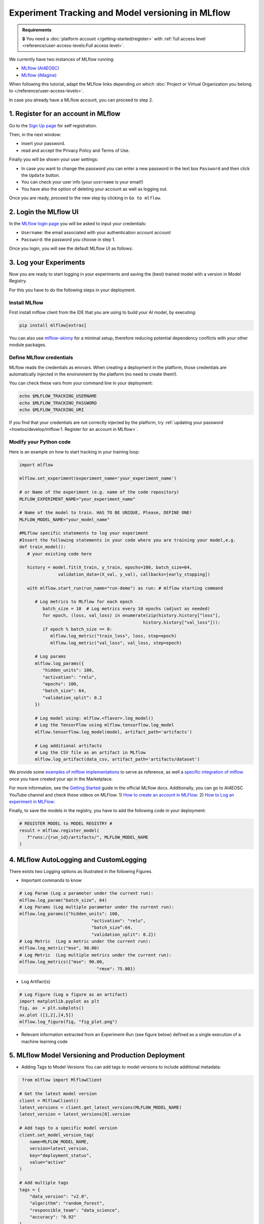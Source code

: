 Experiment Tracking and Model versioning in MLflow
==================================================

.. admonition:: Requirements
   :class: info

   🔒 You need a :doc:`platform account </getting-started/register>` with :ref:`full access level <reference/user-access-levels:Full access level>`.

We currently have two instances of MLflow running:

* `MLflow (AI4EOSC) <https://mlflow.cloud.ai4eosc.eu>`__
* `MLflow (iMagine) <https://mlflow.cloud.imagine-ai.eu>`__

When following this tutorial, adapt the MLflow links depending on which
:doc:`Project or Virtual Organization you belong to </reference/user-access-levels>`.

In case you already have a MLflow account, you can proceed to step 2.


1. Register for an account in MLflow
-------------------------------------

Go to the `Sign Up page <https://mlflow.cloud.ai4eosc.eu/signup>`__ for self registration.

.. image:: /_static/images/mlflow/self-registration.png
   :width: 500 px

Then, in the next window:

* insert your password.
* read and accept the Privacy Policy and Terms of Use.

Finally you will be shown your user settings:

* In case you want to change the password you can enter a new password in the text box
  ``Password`` and then click the ``Update`` button.
* You can check your user info (your ``username`` is your email!)
* You have also the option of deleting your account as well as logging out.

Once you are ready, proceed to the new step by clicking in ``Go to mlflow``.


2. Login the MLflow UI
----------------------

In the `MLflow login page <https://mlflow.cloud.ai4eosc.eu/signup>`__ you will be asked
to input your credentials:

* ``Username``: the email associated with your authentication account
  account
* ``Password``: the password you choose in step 1.

Once you login, you will see the default MLflow UI as follows:

.. image:: /_static/images/mlflow/ui.png
   :width: 1000 px


3. Log your Experiments
-----------------------

Now you are ready to start logging in your experiments and saving the (best)
trained model with a version in Model Registry.

For this you have to do the following steps in your deployment.

Install MLflow
^^^^^^^^^^^^^^

First install mlflow client from the IDE that you are using to build your AI model,
by executing:

.. code-block:: console

   pip install mlflow[extras]

You can also use `mlflow-skinny <https://pypi.org/project/mlflow-skinny/>`__ for a
minimal setup, therefore reducing potential dependency conflicts with your other module packages.

Define MLflow credentials
^^^^^^^^^^^^^^^^^^^^^^^^^

MLflow reads the credentials as envvars. When creating a deployment in the platform,
those credentials are automatically injected in the environment by the platform (no need to create them!).

You can check these vars from your command line in your deployment:

.. code-block:: console

   echo $MLFLOW_TRACKING_USERNAME
   echo $MLFLOW_TRACKING_PASSWORD
   echo $MLFLOW_TRACKING_URI

If you find that your credentials are not correctly injected by the platform,
try :ref:`updating your password <howtos/develop/mlflow:1. Register for an account in MLflow>`.

Modify your Python code
^^^^^^^^^^^^^^^^^^^^^^^

Here is an example on how to start tracking in your training loop:

.. code-block:: python

   import mlflow

   mlflow.set_experiment(experiment_name='your_experiment_name')

   # or Name of the experiment (e.g. name of the code repository)
   MLFLOW_EXPERIMENT_NAME="your_experiment_name"

   # Name of the model to train. HAS TO BE UNIQUE, Please, DEFINE ONE!
   MLFLOW_MODEL_NAME="your_model_name"

   #MLflow specific statements to log your experiment
   #Insert the following statements in your code where you are training your model,e.g.
   def train_model():
      # your existing code here

      history = model.fit(X_train, y_train, epochs=100, batch_size=64,
                  validation_data=(X_val, y_val), callbacks=[early_stopping])

      with mlflow.start_run(run_name="run-demo") as run: # mlflow starting command

         # Log metrics to MLflow for each epoch
            batch_size = 10  # Log metrics every 10 epochs (adjust as needed)
            for epoch, (loss, val_loss) in enumerate(zip(history.history["loss"],
                                                   history.history["val_loss"])):
            if epoch % batch_size == 0:
               mlflow.log_metric("train_loss", loss, step=epoch)
               mlflow.log_metric("val_loss", val_loss, step=epoch)

         # Log params
         mlflow.log_params({
            "hidden_units": 100,
            "activation": "relu",
            "epochs": 100,
            "batch_size": 64,
            "validation_split": 0.2
         })

         # Log model using: mlflow.<flavor>.log_model()
         # Log the TensorFlow using mlflow.tensorflow.log_model
         mlflow.tensorflow.log_model(model, artifact_path='artifacts')

         # Log additional artifacts
         # Log the CSV file as an artifact in MLflow
         mlflow.log_artifact(data_csv, artifact_path='artifacts/dataset')


We provide some `examples of mlflow implementations <https://codebase.helmholtz.cloud/m-team/ai/mlflow-tutorial/>`__
to serve as reference, as well a `specific integration of mlflow <https://codebase.helmholtz.cloud/m-team/ai/yolov8_api/-/tree/mlflow?ref_type=heads>`__ once you have created your api in the Marketplace.

For more information, see the `Getting Started <https://mlflow.org/docs/latest/getting-started/index.html>`__
guide in the official MLflow docs.
Additionally, you can go to AI4EOSC YouTube channel and check these videos on MLFlow:
1) `How to create an account in MLFlow: <https://www.youtube.com/watch?v=LmjZgNprr00>`__
2) `How to Log an experiment in MLFlow: <https://www.youtube.com/watch?v=U1ttrdcd4VU&t=3s>`__

Finally, to save the models in the registry, you have to add the following code in your
deployment:

.. code-block:: python

   # REGISTER MODEL to MODEL REGISTRY #
   result = mlflow.register_model(
      f"runs:/{run_id}/artifacts/", MLFLOW_MODEL_NAME
   )

4. MLflow AutoLogging and CustomLogging
---------------------------------------

There exists two Logging options as illustrated in the following Figures.

.. image:: /_static/images/mlflow/autolog-quickview.png
   :width: 1000 px

.. image:: /_static/images/mlflow/custom-log-quickview.png
   :width: 1000 px

* Important commands to know

.. code-block:: python

   # Log Param (Log a parameter under the current run):
   mlflow.log_param("batch_size", 64)
   # Log Params (Log multiple parameter under the current run):
   mlflow.log_params({"hidden_units": 100,
		               "activation": "relu",
		               "batch_size”:64,
		               "validation_split": 0.2})
   # Log Metric  (Log a metric under the current run):
   mlflow.log_metric("mse", 90.00)
   # Log Metric  (Log multiple metrics under the current run):
   mlflow.log_metrics({"mse": 90.00,
		                 "rmse": 75.00})

* Log Artifact(s)

.. code-block:: python

   # Log Figure (Log a figure as an artifact)
   import matplotlib.pyplot as plt
   fig, ax  = plt.subplots()
   ax.plot ([1,2],[4,5])
   mlflow.log_figure(fig, "fig_plot.png")

* Relevant information extracted from an Experiment-Run (see figure below) defined as a single execution of a machine learning code

.. image:: /_static/images/mlflow/run-info.png
  :width: 1000 px

5. MLflow Model Versioning and Production Deployment
----------------------------------------------------

* Adding Tags to Model Versions
  You can add tags to model versions to include additional metadata:

.. code-block:: python

   from mlflow import MlflowClient

  # Get the latest model version
  client = MlflowClient()
  latest_versions = client.get_latest_versions(MLFLOW_MODEL_NAME)
  latest_version = latest_versions[0].version

  # Add tags to a specific model version
  client.set_model_version_tag(
      name=MLFLOW_MODEL_NAME,
      version=latest_version,
      key="deployment_status",
      value="active"
  )

  # Add multiple tags
  tags = {
      "data_version": "v2.0",
      "algorithm": "random_forest",
      "responsible_team": "data_science",
      "accuracy": "0.92"
  }

  for key, value in tags.items():
      client.set_model_version_tag(
          name=MLFLOW_MODEL_NAME,
          version=latest_version,
          key=key,
          value=value
      )

* Setting Model Version Aliases for Production
  MLflow now uses aliases instead of stages (which are deprecated). Aliases provide a more flexible way to manage model deployment status.
  Using Aliases (Champion/Challenger Model Pattern)

.. code-block:: python

   from mlflow import MlflowClient

  # Set the 'champion' alias for your production model
  client = MlflowClient()
  client.set_registered_model_alias(
      name=MLFLOW_MODEL_NAME,
      alias="champion",
      version=latest_version
  )

* Loading the Production (Champion) Model
  You can add tags to model versions to include additional metadata:

.. code-block:: python

   # Load the champion model for inference
   champion_model = mlflow.pyfunc.load_model(
      model_uri=f"models:/{MLFLOW_MODEL_NAME}@champion"
   )

   # Make predictions
   predictions = champion_model.predict(data)


* Search model versions
  Search for a specific model name and list its version details using ``search_model_versions()`` method and provide a filter string such as ``name='sk-learn-random-forest-reg-model'``

.. code-block:: python

   from mlflow import MlflowClient

   client = MlflowClient()
   for mv in client.search_model_versions("name='sk-learn-random-forest-reg-model'"):
      pprint(dict(mv), indent=4)